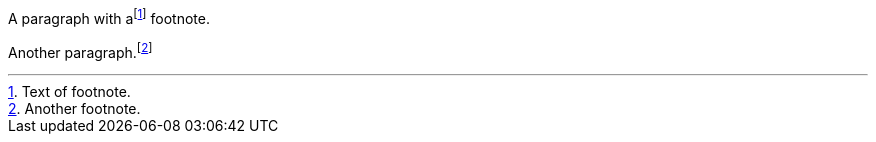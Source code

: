 A paragraph with afootnote:1[Text of footnote.] footnote.

Another paragraph.footnote:2[Another footnote.]
